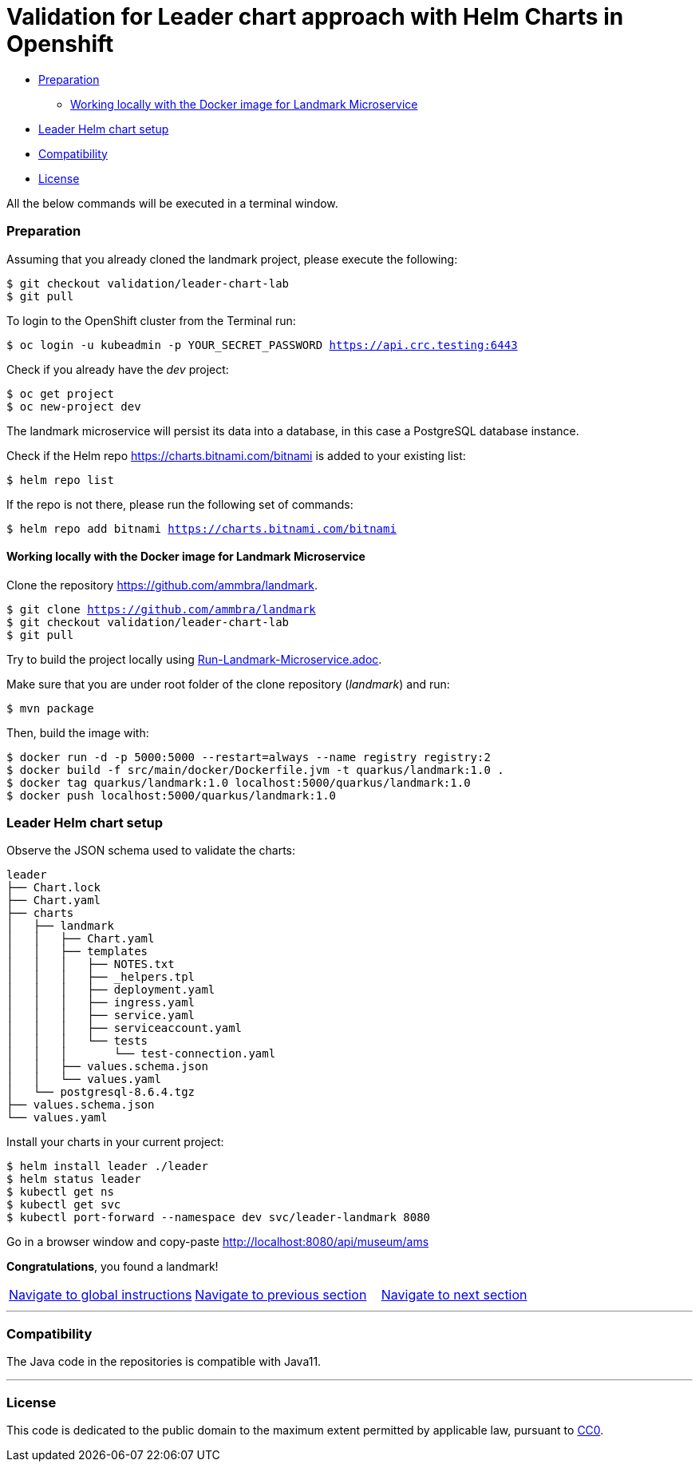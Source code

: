 = Validation for Leader chart approach with Helm Charts in Openshift

:home: https://github.com/ammbra

* <<_preparation, Preparation>>
** <<working-locally-with-the-docker-image-for-landmark-microservice, Working locally with the Docker image for Landmark Microservice>>
* <<leader-helm-chart-setup,  Leader Helm chart setup>>
* <<compatibility,Compatibility>>
* <<license,License>>

All the below commands will be executed in a terminal window.

=== Preparation
Assuming that you already cloned the landmark project, please execute the following:

[source, bash, subs="normal,attributes"]
----
$ git checkout validation/leader-chart-lab
$ git pull
----

To login to the OpenShift cluster from the Terminal run:

[source, bash, subs="normal,attributes"]
----
$ oc login -u kubeadmin -p YOUR_SECRET_PASSWORD https://api.crc.testing:6443
----
Check if you already have the _dev_ project:
----
$ oc get project
$ oc new-project dev
----

The landmark microservice will persist its data into a database, in this case a PostgreSQL database instance.

Check if the Helm repo https://charts.bitnami.com/bitnami[https://charts.bitnami.com/bitnami] is added to your existing list:
[source, bash, subs="normal,attributes"]
----
$ helm repo list
----
If the repo is not there, please run the following set of commands:
[source, bash, subs="normal,attributes"]
----
$ helm repo add bitnami https://charts.bitnami.com/bitnami
----

==== Working locally with the Docker image for Landmark Microservice
Clone the repository {home}/landmark.
[source, bash, subs="normal,attributes"]
----
$ git clone {home}/landmark
$ git checkout validation/leader-chart-lab
$ git pull
----

Try to build the project locally using <<Run-Landmark-Microservice.adoc#, Run-Landmark-Microservice.adoc>>.

Make sure that you are under root folder of the clone repository (_landmark_) and run:
[source, bash, subs="normal,attributes"]
----
$ mvn package
----
Then, build the image with:
[source, bash, subs="normal,attributes"]
----
$ docker run -d -p 5000:5000 --restart=always --name registry registry:2
$ docker build -f src/main/docker/Dockerfile.jvm -t quarkus/landmark:1.0 .
$ docker tag quarkus/landmark:1.0 localhost:5000/quarkus/landmark:1.0
$ docker push localhost:5000/quarkus/landmark:1.0
----

=== Leader Helm chart setup
Observe the JSON schema used to validate the charts:

[source, bash, subs="normal,attributes"]
----
leader
├── Chart.lock
├── Chart.yaml
├── charts
│   ├── landmark
│   │   ├── Chart.yaml
│   │   ├── templates
│   │   │   ├── NOTES.txt
│   │   │   ├── _helpers.tpl
│   │   │   ├── deployment.yaml
│   │   │   ├── ingress.yaml
│   │   │   ├── service.yaml
│   │   │   ├── serviceaccount.yaml
│   │   │   └── tests
│   │   │       └── test-connection.yaml
│   │   ├── values.schema.json
│   │   └── values.yaml
│   └── postgresql-8.6.4.tgz
├── values.schema.json
└── values.yaml
----

Install your charts in your current project:

[source, bash, subs="normal,attributes"]
----
$ helm install leader ./leader
$ helm status leader
$ kubectl get ns
$ kubectl get svc
$ kubectl port-forward --namespace dev svc/leader-landmark 8080
----

Go in a browser window and copy-paste http://localhost:8080/api/museum/ams

*Congratulations*, you found a landmark!


|===
|{home}/helm-openshift-workshop[Navigate to global instructions] | {home}/landmark/tree/solution/leader-chart-lab[Navigate to previous section] | {home}/visitor[Navigate to next section]
|===

'''
=== Compatibility

The Java code in the repositories is compatible with Java11.

'''
=== License

This code is dedicated to the public domain to the maximum extent permitted by applicable law, pursuant to http://creativecommons.org/publicdomain/zero/1.0/[CC0].
